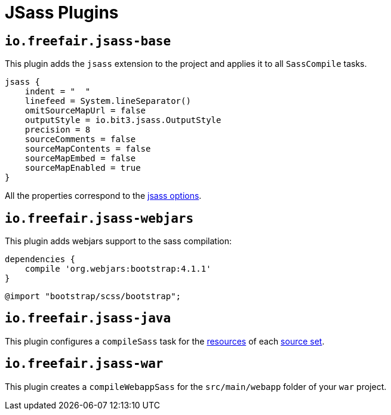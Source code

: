 = JSass Plugins

== `io.freefair.jsass-base`

This plugin adds the `jsass` extension to the project and applies it to all `SassCompile` tasks.

[source,groovy]
----
jsass {
    indent = "  "
    linefeed = System.lineSeparator()
    omitSourceMapUrl = false
    outputStyle = io.bit3.jsass.OutputStyle
    precision = 8
    sourceComments = false
    sourceMapContents = false
    sourceMapEmbed = false
    sourceMapEnabled = true
}
----

All the properties correspond to the https://jsass.readthedocs.io/en/latest/options.html[jsass options].

== `io.freefair.jsass-webjars`

This plugin adds webjars support to the sass compilation:

[source,groovy]
----
dependencies {
    compile 'org.webjars:bootstrap:4.1.1'
}
----

[source,scss]
----
@import "bootstrap/scss/bootstrap";
----

== `io.freefair.jsass-java`

This plugin configures a `compileSass` task for the
https://docs.gradle.org/current/dsl/org.gradle.api.tasks.SourceSet.html#org.gradle.api.tasks.SourceSet:resources[resources]
of each
https://docs.gradle.org/current/dsl/org.gradle.api.Project.html#org.gradle.api.Project:sourceSets(groovy.lang.Closure)[source set].

== `io.freefair.jsass-war`

This plugin creates a `compileWebappSass` for the `src/main/webapp` folder of your `war` project.

